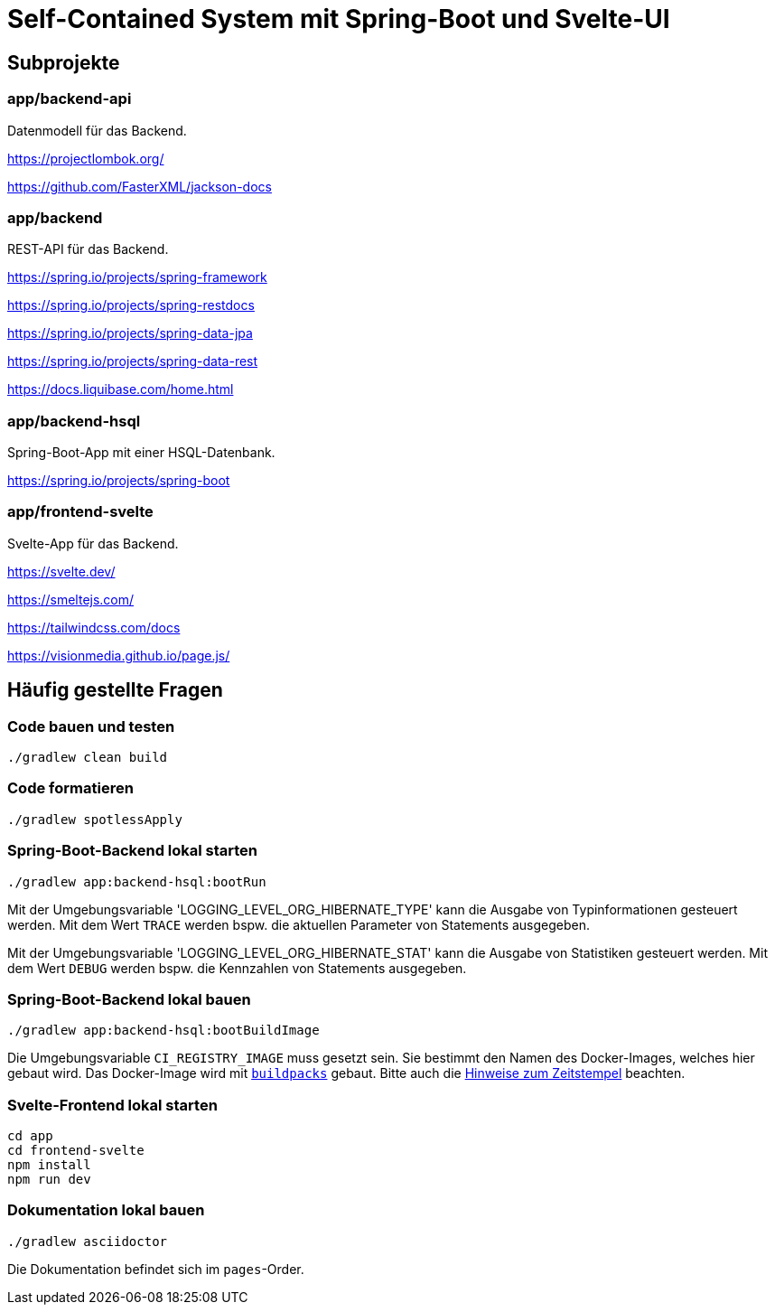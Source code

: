 :icons: font
:experimental: true
= Self-Contained System mit Spring-Boot und Svelte-UI

== Subprojekte

=== app/backend-api

Datenmodell für das Backend.

https://projectlombok.org/

https://github.com/FasterXML/jackson-docs

=== app/backend

REST-API für das Backend.

https://spring.io/projects/spring-framework

https://spring.io/projects/spring-restdocs

https://spring.io/projects/spring-data-jpa

https://spring.io/projects/spring-data-rest

https://docs.liquibase.com/home.html

=== app/backend-hsql

Spring-Boot-App mit einer HSQL-Datenbank.

https://spring.io/projects/spring-boot

=== app/frontend-svelte

Svelte-App für das Backend.

https://svelte.dev/

https://smeltejs.com/

https://tailwindcss.com/docs

https://visionmedia.github.io/page.js/


== Häufig gestellte Fragen

[[_f1]]
=== Code bauen und testen

----
./gradlew clean build
----

[[_f2]]
=== Code formatieren

----
./gradlew spotlessApply
----

[[_f3]]
=== Spring-Boot-Backend lokal starten

----
./gradlew app:backend-hsql:bootRun
----

Mit der Umgebungsvariable 'LOGGING_LEVEL_ORG_HIBERNATE_TYPE' kann die Ausgabe von Typinformationen gesteuert werden.
Mit dem Wert `TRACE` werden bspw. die aktuellen Parameter von Statements ausgegeben.

Mit der Umgebungsvariable 'LOGGING_LEVEL_ORG_HIBERNATE_STAT' kann die Ausgabe von Statistiken gesteuert werden.
Mit dem Wert `DEBUG` werden bspw. die Kennzahlen von Statements ausgegeben.

[[_f4]]
=== Spring-Boot-Backend lokal bauen

----
./gradlew app:backend-hsql:bootBuildImage
----

Die Umgebungsvariable `CI_REGISTRY_IMAGE` muss gesetzt sein.
Sie bestimmt den Namen des Docker-Images, welches hier gebaut wird.
Das Docker-Image wird mit
https://buildpacks.io[`buildpacks`]
gebaut.
Bitte auch die 
https://buildpacks.io/docs/reference/reproducibility/[Hinweise zum Zeitstempel]
beachten.

[[_f5]]
=== Svelte-Frontend lokal starten

----
cd app
cd frontend-svelte
npm install
npm run dev
----

[[_f6]]
=== Dokumentation lokal bauen

----
./gradlew asciidoctor
----

Die Dokumentation befindet sich im `pages`-Order.
